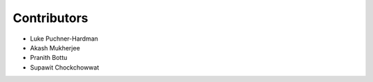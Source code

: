 ============
Contributors
============

* Luke Puchner-Hardman
* Akash Mukherjee
* Pranith Bottu
* Supawit Chockchowwat
